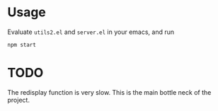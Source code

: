 * Usage

Evaluate =utils2.el= and =server.el= in your emacs, and run
#+begin_src shell
npm start
#+end_src

* TODO

The redisplay function is very slow. This is the main bottle neck of the
project.
